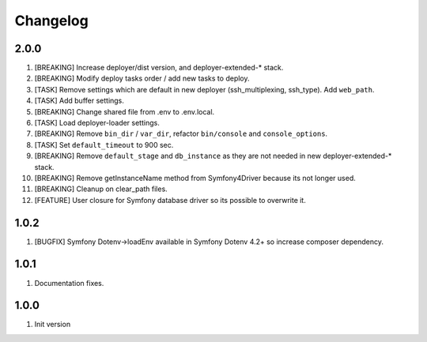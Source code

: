 
Changelog
---------

2.0.0
~~~~~

1) [BREAKING] Increase deployer/dist version, and deployer-extended-* stack.
2) [BREAKING] Modify deploy tasks order / add new tasks to deploy.
3) [TASK] Remove settings which are default in new deployer (ssh_multiplexing, ssh_type). Add ``web_path``.
4) [TASK] Add buffer settings.
5) [BREAKING] Change shared file from .env to .env.local.
6) [TASK] Load deployer-loader settings.
7) [BREAKING] Remove ``bin_dir`` / ``var_dir``, refactor ``bin/console`` and ``console_options``.
8) [TASK] Set ``default_timeout`` to 900 sec.
9) [BREAKING] Remove ``default_stage`` and ``db_instance`` as they are not needed in new deployer-extended-* stack.
10) [BREAKING] Remove getInstanceName method from Symfony4Driver because its not longer used.
11) [BREAKING] Cleanup on clear_path files.
12) [FEATURE] User closure for Symfony database driver so its possible to overwrite it.

1.0.2
~~~~~

1) [BUGFIX] Symfony Dotenv->loadEnv available in Symfony Dotenv 4.2+ so increase composer dependency.

1.0.1
~~~~~

1) Documentation fixes.

1.0.0
~~~~~

1) Init version
